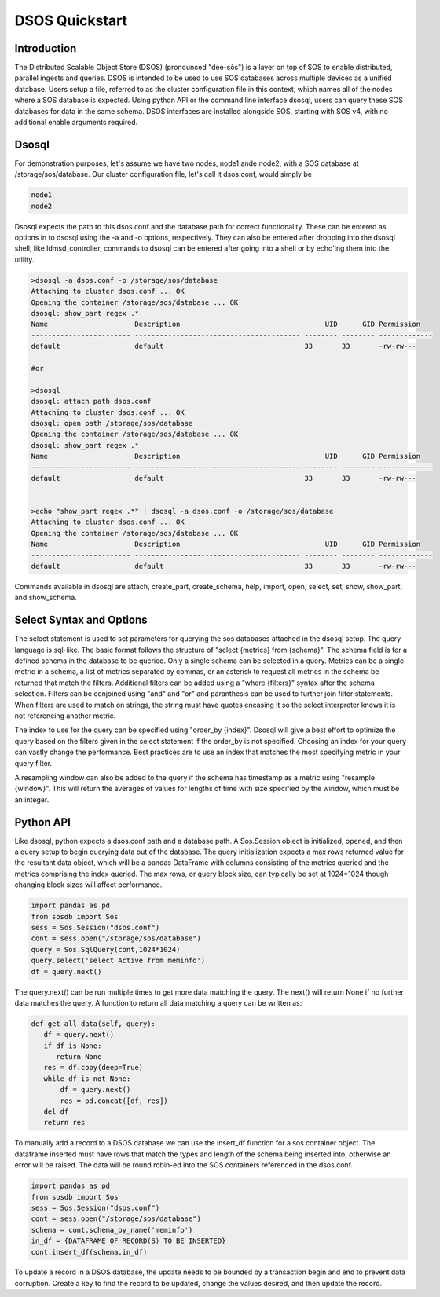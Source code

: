 DSOS Quickstart
####################

Introduction
***************

The Distributed Scalable Object Store (DSOS) (pronounced "dee-sôs") is a layer on top of SOS to enable distributed, parallel ingests and queries. DSOS is intended to be used to use SOS databases across multiple devices as a unified database. Users setup a file, referred to as the cluster configuration file in this context, which names all of the nodes where a SOS database is expected. Using python API or the command line interface dsosql, users can query these SOS databases for data in the same schema. DSOS interfaces are installed alongside SOS, starting with SOS v4, with no additional enable arguments required.

Dsosql
********

For demonstration purposes, let's assume we have two nodes, node1 ande node2, with a SOS database at /storage/sos/database. 
Our cluster configuration file, let's call it dsos.conf, would simply be

.. code-block:: console

  node1
  node2

Dsosql expects the path to this dsos.conf and the database path for correct functionality. These can be entered as options in to dsosql using the -a and -o options, respectively. They can also be entered after dropping into the dsosql shell, like ldmsd_controller, commands to dsosql can be entered after going into a shell or by echo'ing them into the utility. 

.. code-block:: console

  >dsosql -a dsos.conf -o /storage/sos/database
  Attaching to cluster dsos.conf ... OK
  Opening the container /storage/sos/database ... OK
  dsosql: show_part regex .*
  Name                     Description                                   UID      GID Permission
  ------------------------ ---------------------------------------- -------- -------- -------------
  default                  default                                  33       33       -rw-rw---

  #or

  >dsosql
  dsosql: attach path dsos.conf
  Attaching to cluster dsos.conf ... OK
  dsosql: open path /storage/sos/database
  Opening the container /storage/sos/database ... OK
  dsosql: show_part regex .*
  Name                     Description                                   UID      GID Permission
  ------------------------ ---------------------------------------- -------- -------- -------------
  default                  default                                  33       33       -rw-rw---


  >echo "show_part regex .*" | dsosql -a dsos.conf -o /storage/sos/database
  Attaching to cluster dsos.conf ... OK
  Opening the container /storage/sos/database ... OK
  Name                     Description                                   UID      GID Permission
  ------------------------ ---------------------------------------- -------- -------- -------------
  default                  default                                  33       33       -rw-rw---

Commands available in dsosql are attach, create_part, create_schema, help, import, open, select, set, show, show_part, and show_schema. 


Select Syntax and Options
*************************

The select statement is used to set parameters for querying the sos databases attached in the dsosql setup.
The query language is sql-like. The basic format follows the structure of "select {metrics} from {schema}".
The schema field is for a defined schema in the database to be queried. Only a single schema can be selected in a query.
Metrics can be a single metric in a schema, a list of metrics separated by commas, or an asterisk to request all metrics in the schema be returned that match the filters.
Additional filters can be added using a "where {filters}" syntax after the schema selection.
Filters can be conjoined using "and" and "or" and paranthesis can be used to further join filter statements.
When filters are used to match on strings, the string must have quotes encasing it so the select interpreter knows it is not referencing another metric.

The index to use for the query can be specified using "order_by {index}". Dsosql will give a best effort to optimize the query based on the filters given in the select statement if the order_by is not specified.
Choosing an index for your query can vastly change the performance. Best practices are to use an index that matches the most specifying metric in your query filter.

A resampling window can also be added to the query if the schema has timestamp as a metric using "resample {window}".
This will return the averages of values for lengths of time with size specified by the window, which must be an integer.


Python API
**********

Like dsosql, python expects a dsos.conf path and a database path. A Sos.Session object is initialized, opened, and then a query setup to begin querying data out of the database. The query initialization expects a max rows returned value for the resultant data object, which will be a pandas DataFrame with columns consisting of the metrics queried and the metrics comprising the index queried. The max rows, or query block size, can typically be set at 1024*1024 though changing block sizes will affect performance.

.. code-block:: python

    import pandas as pd
    from sosdb import Sos
    sess = Sos.Session("dsos.conf")
    cont = sess.open("/storage/sos/database")
    query = Sos.SqlQuery(cont,1024*1024)
    query.select('select Active from meminfo') 
    df = query.next()

The query.next() can be run multiple times to get more data matching the query. The next() will return None if no further data matches the query. A function to return all data matching a query can be written as:

.. code-block:: python

     def get_all_data(self, query):
        df = query.next()
        if df is None:
           return None
        res = df.copy(deep=True)
        while df is not None:
            df = query.next()
            res = pd.concat([df, res])
        del df
        return res

To manually add a record to a DSOS database we can use the insert_df function for a sos container object. 
The dataframe inserted must have rows that match the types and length of the schema being inserted into, otherwise an error will be raised. 
The data will be round robin-ed into the SOS containers referenced in the dsos.conf. 

.. code-block:: python
   
    import pandas as pd
    from sosdb import Sos
    sess = Sos.Session("dsos.conf")
    cont = sess.open("/storage/sos/database")
    schema = cont.schema_by_name('meminfo')
    in_df = {DATAFRAME OF RECORD(S) TO BE INSERTED}
    cont.insert_df(schema,in_df)
       
To update a record in a DSOS database, the update needs to be bounded by a transaction begin and end to prevent data corruption.
Create a key to find the record to be updated, change the values desired, and then update the record.

.. code-block:: python
    import pandas as pd
    from sosdb import Sos
    sess = Sos.Session("dsos.conf")
    cont = sess.open("/storage/sos/database")
    schema = cont.schema_by_name('meminfo')
    attr = schema['job_time_comp']
    key = attr.key(JOB,TIME,COMP)
    obj = attr.find(key)
    cont.transaction_begin()
    obj['component_id'] = 13
    cont.obj_update(obj)
    cont.transaction_end()

